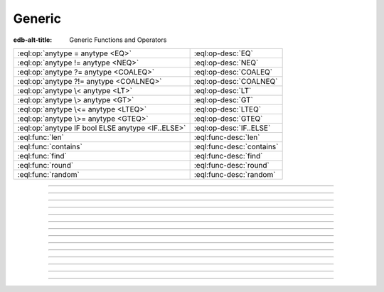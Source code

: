 .. _ref_eql_functions_generic:

=======
Generic
=======

:edb-alt-title: Generic Functions and Operators


.. list-table::
    :class: funcoptable

    * - :eql:op:`anytype = anytype <EQ>`
      - :eql:op-desc:`EQ`

    * - :eql:op:`anytype != anytype <NEQ>`
      - :eql:op-desc:`NEQ`

    * - :eql:op:`anytype ?= anytype <COALEQ>`
      - :eql:op-desc:`COALEQ`

    * - :eql:op:`anytype ?!= anytype <COALNEQ>`
      - :eql:op-desc:`COALNEQ`

    * - :eql:op:`anytype \< anytype <LT>`
      - :eql:op-desc:`LT`

    * - :eql:op:`anytype \> anytype <GT>`
      - :eql:op-desc:`GT`

    * - :eql:op:`anytype \<= anytype <LTEQ>`
      - :eql:op-desc:`LTEQ`

    * - :eql:op:`anytype \>= anytype <GTEQ>`
      - :eql:op-desc:`GTEQ`

    * - :eql:op:`anytype IF bool ELSE anytype <IF..ELSE>`
      - :eql:op-desc:`IF..ELSE`

    * - :eql:func:`len`
      - :eql:func-desc:`len`

    * - :eql:func:`contains`
      - :eql:func-desc:`contains`

    * - :eql:func:`find`
      - :eql:func-desc:`find`

    * - :eql:func:`round`
      - :eql:func-desc:`round`

    * - :eql:func:`random`
      - :eql:func-desc:`random`


-----------


.. eql:operator:: IF..ELSE: anytype IF bool ELSE anytype -> anytype

    :index: if else ifelse elif ternary

    Conditionally provide one or the other result.

    .. eql:synopsis::

        <left_expr> IF <condition> ELSE <right_expr>

    If :eql:synopsis:`<condition>` is ``true``, then the value of the
    ``IF..ELSE`` expression is the value of :eql:synopsis:`<left_expr>`,
    if :eql:synopsis:`<condition>` is ``false``, the result is the value of
    :eql:synopsis:`<right_expr>`.

    .. code-block:: edgeql-repl

        db> SELECT 'hello' IF 2 * 2 = 4 ELSE 'bye';
        {'hello'}

    ``IF..ELSE`` expressions can be chained when checking multiple conditions
    is necessary:

    .. code-block:: edgeql-repl

        db> WITH color := 'yellow'
        ... SELECT 'Apple' IF color = 'red' ELSE
        ...        'Banana' IF color = 'yellow' ELSE
        ...        'Orange' IF color = 'orange' ELSE
        ...        'Other';
        {'Banana'}

-----------


.. eql:operator:: EQ: anytype = anytype -> bool

    Compare two values for equality.

    .. code-block:: edgeql-repl

        db> SELECT 3 = 3.0;
        {true}
        db> SELECT [1, 2] = [1, 2];
        {true}
        db> SELECT (x := 1, y := 2) = (x := 1, y := 2);
        {true}
        db> SELECT 'hello' = 'hello';
        {true}


----------


.. eql:operator:: NEQ: anytype != anytype -> bool

    Compare two values for inequality.

    .. code-block:: edgeql-repl

        db> SELECT 3 != 3.14;
        {true}


----------


.. eql:operator:: COALEQ: OPTIONAL anytype ?= OPTIONAL anytype -> bool

    Compare two (potentially empty) values for equality.

    Works the same as regular :eql:op:`=<EQ>`, but also allows
    comparing ``{}``.  Two ``{}`` are considered equal.

    .. code-block:: edgeql-repl

        db> SELECT {1} ?= {1.0};
        {true}
        db> SELECT {1} ?= <int64>{};
        {false}
        db> SELECT <int64>{} ?= <int64>{};
        {true}


----------


.. eql:operator:: COALNEQ: OPTIONAL anytype ?!= OPTIONAL anytype -> bool

    Compare two (potentially empty) values for inequality.

    Works the same as regular |neq|_, but also allows
    comparing ``{}``.  Two ``{}`` are considered equal.

    .. code-block:: edgeql-repl

        db> SELECT {2} ?!= {2};
        {false}

    .. code-block:: edgeql-repl

        db> SELECT {1} ?!= <int64>{};
        {true}

    .. code-block:: edgeql-repl

        db> SELECT <bool>{} ?!= <bool>{};
        {false}


----------


.. eql:operator:: LT: anytype < anytype -> bool

    Less than operator.

    Return ``true`` if the value of the left expression is less
    than the value of the right expression.

    .. code-block:: edgeql-repl

        db> SELECT 1 < 2;
        {true}
        db> SELECT 2 < 2;
        {false}

----------


.. eql:operator:: GT: anytype > anytype -> bool

    Greater than operator.

    Return ``true`` if the value of the left expression is greater
    than the value of the right expression.

    .. code-block:: edgeql-repl

        db> SELECT 1 > 2;
        {false}
        db> SELECT 3 > 2;
        {true}


----------


.. eql:operator:: LTEQ: anytype <= anytype -> bool

    Less or equal operator.

    Return ``true`` if the value of the left expression is less
    than or equal to the value of the right expression.

    .. code-block:: edgeql-repl

        db> SELECT 1 <= 2;
        {true}
        db> SELECT 'aaa' <= 'bbb';
        {true}


----------


.. eql:operator:: GTEQ: anytype >= anytype -> bool

    Greater or equal operator.

    Return ``true`` if the value of the left expression is greater
    than or equal to the value of the right expression.

    .. code-block:: edgeql-repl

        db> SELECT 1 >= 2;
        {false}


----------


.. eql:function:: std::len(value: str) -> int64
                  std::len(value: bytes) -> int64
                  std::len(value: array<anytype>) -> int64

    :index: length count array

    A polymorphic function to calculate a "length" of its first
    argument.

    Return the number of characters in a :eql:type:`str`, or the
    number of bytes in :eql:type:`bytes`, or the number of elements in
    an :eql:type:`array`.

    .. code-block:: edgeql-repl

        db> SELECT len('foo');
        {3}

        db> SELECT len(b'bar');
        {3}

        db> SELECT len([2, 5, 7]);
        {3}


----------


.. eql:function:: std::contains(haystack: str, needle: str) -> bool
                  std::contains(haystack: bytes, needle: bytes) -> bool
                  std::contains(haystack: array<anytype>, needle: anytype) \
                  -> bool

    :index: find strpos strstr position array

    A polymorphic function to test if a sequence contains a certain element.

    When the *haystack* is :eql:type:`str` or :eql:type:`bytes`,
    return ``true`` if *needle* is contained as a subsequence in it
    and ``false`` otherwise.

    When the *haystack* is an :eql:type:`array`, return ``true`` if
    the array contains the specified element and ``false`` otherwise.

    .. code-block:: edgeql-repl

        db> SELECT contains('qwerty', 'we');
        {true}

        db> SELECT contains(b'qwerty', b'42');
        {false}

        db> SELECT contains([2, 5, 7, 2, 100], 2);
        {true}


----------


.. eql:function:: std::find(haystack: str, needle: str) -> int64
                  std::find(haystack: bytes, needle: bytes) -> int64
                  std::find(haystack: array<anytype>, needle: anytype, \
                            from_pos: int64=0) -> int64

    :index: find strpos strstr position array

    A polymorphic function to find index of an element in a sequence.

    When the *haystack* is :eql:type:`str` or :eql:type:`bytes`,
    return the index of the first occurrence of *needle* in it.

    When the *haystack* is an :eql:type:`array`, return the index of
    the first occurrence of the specific *needle* element. For
    :eql:type:`array` inputs it is also possible to provide an
    optional *from_pos* argument to specify the position from
    which to start the search.

    If the *needle* is not found, return ``-1``.

    .. code-block:: edgeql-repl

        db> SELECT find('qwerty', 'we');
        {1}

        db> SELECT find(b'qwerty', b'42');
        {-1}

        db> SELECT find([2, 5, 7, 2, 100], 2);
        {0}

        db> SELECT find([2, 5, 7, 2, 100], 2, 1);
        {3}


----------


.. eql:function:: std::round(value: int64) -> float64
                  std::round(value: float64) -> float64
                  std::round(value: decimal) -> decimal
                  std::round(value: decimal, d: int64) -> decimal

    Round to the nearest value.

    There's a difference in how ties (which way ``0.5`` is rounded)
    are handled depending on the type of the input *value*.

    :eql:type:`float64` tie is rounded to the nearest even number:

    .. code-block:: edgeql-repl

        db> SELECT round(1.2);
        {1}

        db> SELECT round(1.5);
        {2}

        db> SELECT round(2.5);
        {2}

    :eql:type:`decimal` tie is rounded away from 0:

    .. code-block:: edgeql-repl

        db> SELECT round(1.2n);
        {1n}

        db> SELECT round(1.5n);
        {2n}

        db> SELECT round(2.5n);
        {3n}

    Additionally, when rounding a :eql:type:`decimal` *value* an
    optional argument *d* can be provided to specify to what decimal
    point the *value* must to be rounded.

    .. code-block:: edgeql-repl

        db> SELECT round(163.278n, 2);
        {163.28n}

        db> SELECT round(163.278n, 1);
        {163.3n}

        db> SELECT round(163.278n, 0);
        {163n}

        db> SELECT round(163.278n, -1);
        {160n}

        db> SELECT round(163.278n, -2);
        {200n}


----------


.. eql:function:: std::random() -> float64

    Return a pseudo-random number in the range ``0.0 <= x < 1.0``.

    .. code-block:: edgeql-repl

        db> SELECT random();
        {0.62649393780157}

.. |neq| replace:: !=
.. _neq: #operator::NEQ
